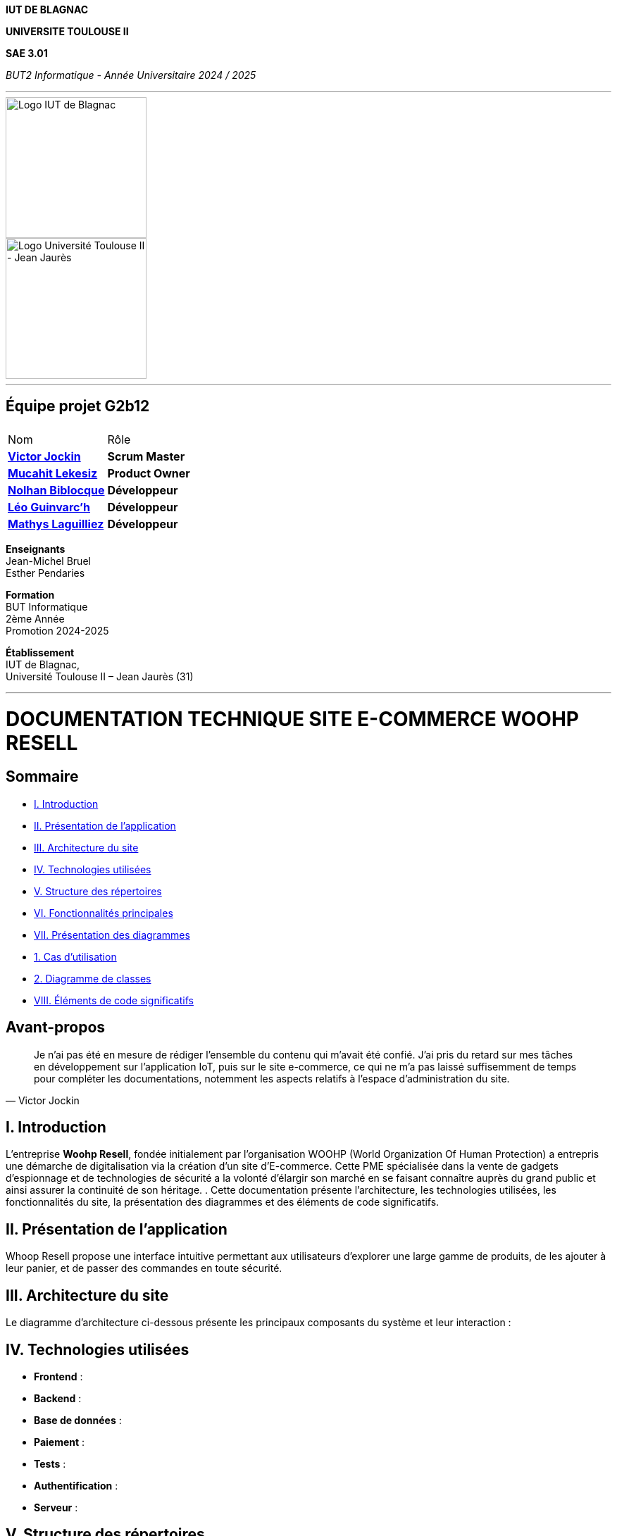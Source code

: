 
*IUT DE BLAGNAC*



*UNIVERSITE TOULOUSE II*



*SAE 3.01*



_BUT2 Informatique - Année Universitaire 2024 / 2025_


'''

// PAGE DE GARDE

// images
image::./img/logo_iut_blagnac.jpg[Logo IUT de Blagnac, 200]
image::./img/logo_univ_jean_jaures.jpg[Logo Université Toulouse II - Jean Jaurès, 200]

---

== Équipe projet G2b12


|===
2+|
| Nom | Rôle |
https://github.com/VictorJockin[*Victor Jockin*] | *Scrum Master* |
https://github.com/34lks66[*Mucahit Lekesiz*] | *Product Owner* |
https://github.com/Hextaz[*Nolhan Biblocque*] | *Développeur* |
https://github.com/Ezeloss[*Léo Guinvarc'h*] | *Développeur* |
https://github.com/ImHereForWhat/[*Mathys Laguilliez*] | *Développeur* 
|===

*Enseignants* +
Jean-Michel Bruel +
Esther Pendaries

*Formation* +
BUT Informatique +
2ème Année +
Promotion 2024-2025 +

*Établissement* +
IUT de Blagnac, +
Université Toulouse II – Jean Jaurès (31)

---



= DOCUMENTATION TECHNIQUE SITE E-COMMERCE *WOOHP RESELL*


:Entreprise: Whoop Resell
:Equipe: G2b12
:docdate: {docdate}

== Sommaire
- <<_I._Introduction, I. Introduction>>
- <<_II._Présentation_de_l_application, II. Présentation de l'application>>
- <<_III._Architecture_du_site, III. Architecture du site>>
- <<_IV._Technologies_utilisées, IV. Technologies utilisées>>
- <<_V._Structure_des_répertoires, V. Structure des répertoires>>
- <<_VI._Fonctionnalités_principales, VI. Fonctionnalités principales>>
- <<_VII._Présentation_des_diagrammes, VII. Présentation des diagrammes>>
  - <<_1._Cas_d_utilisation, 1. Cas d’utilisation>>
  - <<_2._Diagramme_de_classes, 2. Diagramme de classes>>
- <<_VIII._Éléments_de_code_significatifs, VIII. Éléments de code significatifs>>

== Avant-propos
[quote, Victor Jockin]
____
Je n'ai pas été en mesure de rédiger l'ensemble du contenu qui m'avait été confié. J'ai pris du retard sur mes tâches en développement sur l'application IoT, puis sur le site e-commerce, ce qui ne m'a pas laissé suffisemment de temps pour compléter les documentations, notemment les aspects relatifs à l'espace d'administration du site.
____


== I. Introduction
[.text-justify]
L’entreprise *Woohp Resell*, fondée initialement par l’organisation WOOHP (World Organization Of Human Protection) a entrepris une démarche de digitalisation via la création d’un site d’E-commerce. Cette PME spécialisée dans la vente de gadgets d’espionnage et de technologies de sécurité a la volonté d’élargir son marché en se faisant connaître auprès du grand public et ainsi assurer la continuité de son héritage. .
Cette documentation présente l'architecture, les technologies utilisées, les fonctionnalités du site, la présentation des diagrammes et des éléments de code significatifs.


== II. Présentation de l'application
[.text-justify]
Whoop Resell propose une interface intuitive permettant aux utilisateurs d’explorer une large gamme de produits, de les ajouter à leur panier, et de passer des commandes en toute sécurité.

== III. Architecture du site
[.text-justify]
Le diagramme d'architecture ci-dessous présente les principaux composants du système et leur interaction :



== IV. Technologies utilisées
[.text-justify]
- **Frontend** : 
- **Backend** : 
- **Base de données** : 
- **Paiement** : 
- **Tests** : 
- **Authentification** : 
- **Serveur** : 

== V. Structure des répertoires
[.text-justify]
La structure du projet est la suivante :


== VI. Fonctionnalités principales
[.text-justify]
- Gestion des utilisateurs : inscription, connexion, et profil.
- Catalogue de produits : navigation et recherche.
- Panier et commande : ajout au panier, validation de commande.
- Paiement sécurisé : 
- Interface administrateur : gestion des produits et des commandes.

== VII. Présentation des diagrammes

=== 1. Cas d’utilisation
[.text-justify]
Le diagramme suivant illustre les cas d'utilisation principaux de l'application : 


=== 2. Diagramme de classes
[.text-justify]
Le diagramme de classes ci-dessous montre les relations entre les classes principales de l'application :

== VIII. Éléments de code significatifs

=== Exemple de gestion du panier
[.text-justify]
Voici un extrait de code qui montre comment les produits sont ajoutés au panier d'un utilisateur :










